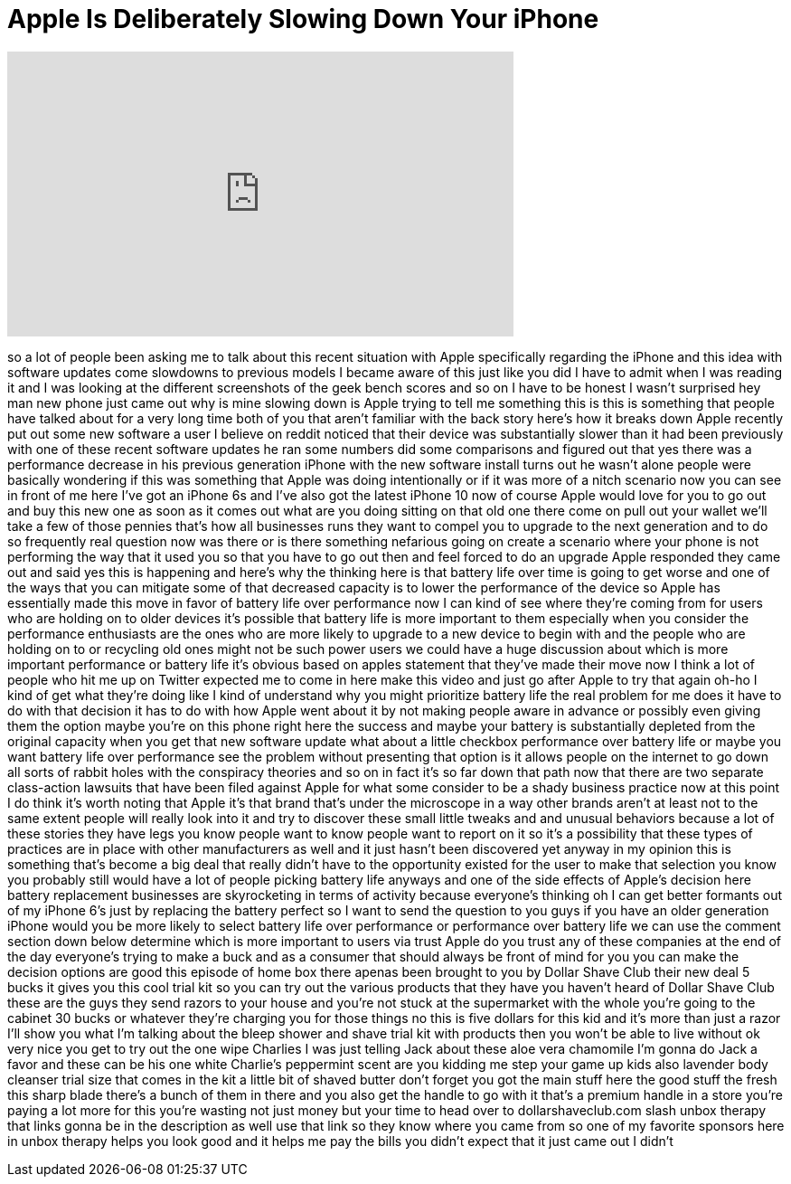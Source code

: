 = Apple Is Deliberately Slowing Down Your iPhone
:published_at: 2018-02-26
:hp-alt-title: Apple Is Deliberately Slowing Down Your iPhone
:hp-image: https://i.ytimg.com/vi/KvrffRnxD6k/maxresdefault.jpg


++++
<iframe width="560" height="315" src="https://www.youtube.com/embed/KvrffRnxD6k?rel=0" frameborder="0" allow="autoplay; encrypted-media" allowfullscreen></iframe>
++++

so a lot of people been asking me to
talk about this recent situation with
Apple specifically regarding the iPhone
and this idea with software updates come
slowdowns to previous models I became
aware of this just like you did I have
to admit when I was reading it and I was
looking at the different screenshots of
the geek bench scores and so on I have
to be honest I wasn't surprised hey man
new phone just came out why is mine
slowing down is Apple trying to tell me
something this is this is something that
people have talked about for a very long
time both of you that aren't familiar
with the back story here's how it breaks
down
Apple recently put out some new software
a user I believe on reddit noticed that
their device was substantially slower
than it had been previously with one of
these recent software updates he ran
some numbers did some comparisons and
figured out that yes there was a
performance decrease in his previous
generation iPhone with the new software
install turns out he wasn't alone people
were basically wondering if this was
something that Apple was doing
intentionally or if it was more of a
nitch scenario now you can see in front
of me here I've got an iPhone 6s and
I've also got the latest iPhone 10 now
of course Apple would love for you to go
out and buy this new one as soon as it
comes out what are you doing sitting on
that old one there come on pull out your
wallet we'll take a few of those pennies
that's how all businesses runs they want
to compel you to upgrade to the next
generation and to do so frequently real
question now was there or is there
something nefarious going on create a
scenario where your phone is not
performing the way that it used you so
that you have to go out then and feel
forced to do an upgrade Apple responded
they came out and said yes this is
happening and here's why the thinking
here is that battery life over time is
going to get worse and one of the ways
that you can mitigate some of that
decreased capacity is to lower the
performance of the device so Apple has
essentially made this move in favor of
battery life over performance now I can
kind of see where they're coming from
for users who are holding on to older
devices it's possible that battery life
is more important to them especially
when you consider the
performance enthusiasts are the ones who
are more likely to upgrade to a new
device to begin with and the people who
are holding on to or recycling old ones
might not be such power users we could
have a huge discussion about which is
more important performance or battery
life it's obvious based on apples
statement that they've made their move
now I think a lot of people who hit me
up on Twitter expected me to come in
here make this video and just go after
Apple to try that again
oh-ho I kind of get what they're doing
like I kind of understand why you might
prioritize battery life the real problem
for me does it have to do with that
decision it has to do with how Apple
went about it by not making people aware
in advance or possibly even giving them
the option maybe you're on this phone
right here the success and maybe your
battery is substantially depleted from
the original capacity when you get that
new software update what about a little
checkbox performance over battery life
or maybe you want battery life over
performance see the problem without
presenting that option is it allows
people on the internet to go down all
sorts of rabbit holes with the
conspiracy theories and so on in fact
it's so far down that path now that
there are two separate class-action
lawsuits that have been filed against
Apple for what some consider to be a
shady business practice now at this
point I do think it's worth noting that
Apple it's that brand that's under the
microscope in a way other brands aren't
at least not to the same extent people
will really look into it and try to
discover these small little tweaks and
and unusual behaviors because a lot of
these stories they have legs you know
people want to know people want to
report on it so it's a possibility that
these types of practices are in place
with other manufacturers as well and it
just hasn't been discovered yet anyway
in my opinion this is something that's
become a big deal that really didn't
have to the opportunity existed for the
user to make that selection
you know you probably still would have a
lot of people picking battery life
anyways and one of the side effects of
Apple's decision here battery
replacement businesses are skyrocketing
in terms of activity because everyone's
thinking oh I can get better
formants out of my iPhone 6's just by
replacing the battery perfect so I want
to send the question to you guys if you
have an older generation iPhone would
you be more likely to select battery
life over performance or performance
over battery life we can use the comment
section down below
determine which is more important to
users via trust Apple do you trust any
of these companies at the end of the day
everyone's trying to make a buck and as
a consumer that should always be front
of mind for you you can make the
decision options are good this episode
of home box there apenas been brought to
you by Dollar Shave Club their new deal
5 bucks it gives you this cool trial kit
so you can try out the various products
that they have you haven't heard of
Dollar Shave Club these are the guys
they send razors to your house and
you're not stuck at the supermarket with
the whole you're going to the cabinet 30
bucks or whatever they're charging you
for those things no this is five dollars
for this kid and it's more than just a
razor I'll show you what I'm talking
about the bleep shower and shave trial
kit with products then you won't be able
to live without ok very nice you get to
try out the one wipe Charlies I was just
telling Jack about these aloe vera
chamomile I'm gonna do Jack a favor and
these can be his one white Charlie's
peppermint scent are you kidding me step
your game up kids also lavender body
cleanser trial size that comes in the
kit a little bit of shaved butter don't
forget you got the main stuff here the
good stuff the fresh this sharp blade
there's a bunch of them in there and you
also get the handle to go with it that's
a premium handle in a store you're
paying a lot more for this you're
wasting not just money but your time to
head over to dollarshaveclub.com slash
unbox therapy that links gonna be in the
description as well use that link so
they know where you came from so one of
my favorite sponsors here in unbox
therapy helps you look good and it helps
me pay the bills you didn't expect that
it just came out I didn't